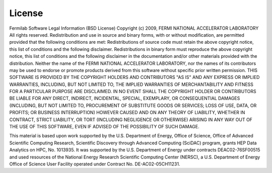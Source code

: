 ===========================
License
===========================

Fermilab Software Legal Information (BSD License)
Copyright (c) 2009, FERMI NATIONAL ACCELERATOR LABORATORY
All rights reserved.
Redistribution and use in source and binary forms, with or without modification, are permitted provided that the following conditions are met:
Redistributions of source code must retain the above copyright notice, this list of conditions and the following disclaimer.
Redistributions in binary form must reproduce the above copyright notice, this list of conditions and the following disclaimer in the documentation and/or other materials provided with the distribution.
Neither the name of the FERMI NATIONAL ACCELERATOR LABORATORY, nor the names of its contributors may be used to endorse or promote products derived from this software without specific prior written permission.
THIS SOFTWARE IS PROVIDED BY THE COPYRIGHT HOLDERS AND CONTRIBUTORS "AS IS" AND ANY EXPRESS OR IMPLIED WARRANTIES, INCLUDING, BUT NOT LIMITED TO, THE IMPLIED WARRANTIES OF MERCHANTABILITY AND FITNESS FOR A PARTICULAR PURPOSE ARE DISCLAIMED. IN NO EVENT SHALL THE COPYRIGHT HOLDER OR CONTRIBUTORS BE LIABLE FOR ANY DIRECT, INDIRECT, INCIDENTAL, SPECIAL, EXEMPLARY, OR CONSEQUENTIAL DAMAGES (INCLUDING, BUT NOT LIMITED TO, PROCUREMENT OF SUBSTITUTE GOODS OR SERVICES; LOSS OF USE, DATA, OR PROFITS; OR BUSINESS INTERRUPTION) HOWEVER CAUSED AND ON ANY THEORY OF LIABILITY, WHETHER IN CONTRACT, STRICT LIABILITY, OR TORT (INCLUDING NEGLIGENCE OR OTHERWISE) ARISING IN ANY WAY OUT OF THE USE OF THIS SOFTWARE, EVEN IF ADVISED OF THE POSSIBILITY OF SUCH DAMAGE.

This material is based upon work supported by the U.S. Department
of Energy, Office of Science, Office of Advanced Scientific Computing
Research, Scientific Discovery through Advanced Computing (SciDAC)
program, grants HEP Data Analytics on HPC, No. 1013935. It was supported by the
U.S. Department of Energy under contracts DEAC02-76SF00515 and used resources of the National Energy Research
Scientific Computing Center (NERSC), a U.S. Department of Energy Office
of Science User Facility operated under Contract No. DE-AC02-05CH11231.
